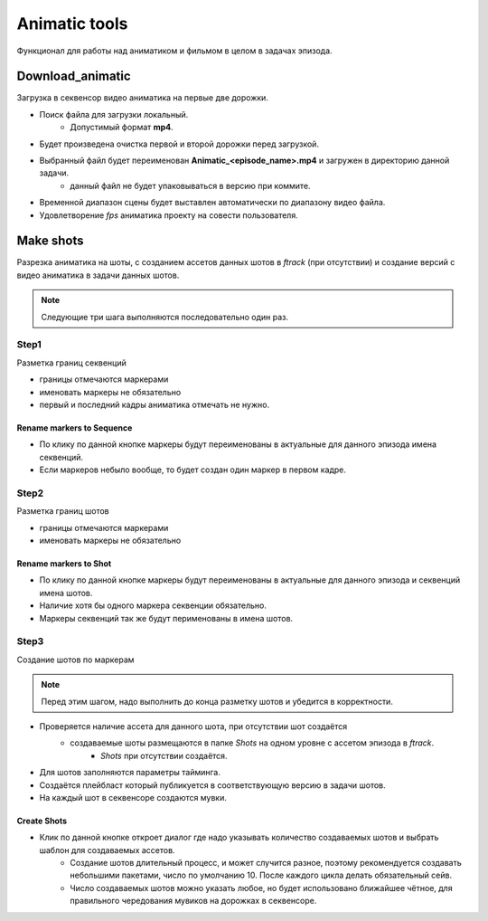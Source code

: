 .. _animatic-tools-page:

Animatic tools
==============

Функционал для работы над аниматиком и фильмом в целом в задачах эпизода.

Download_animatic
-----------------

Загрузка в секвенсор видео аниматика на первые две дорожки.

* Поиск файла для загрузки локальный.
	* Допустимый формат **mp4**.
* Будет произведена очистка первой и второй дорожки перед загрузкой.
* Выбранный файл будет переименован **Animatic_<episode_name>.mp4** и загружен в директорию данной задачи.
	* данный файл не будет упаковываться в версию при коммите.
* Временной диапазон сцены будет выставлен автоматически по диапазону видео файла.
* Удовлетворение *fps* аниматика проекту на совести пользователя.


Make shots
----------

Разрезка аниматика на шоты, с созданием ассетов данных шотов в *ftrack* (при отсутствии) и создание версий с видео аниматика в задачи данных шотов.

.. note:: Следующие три шага выполняются последовательно один раз.

Step1
~~~~~

Разметка границ секвенций

* границы отмечаются маркерами
* именовать маркеры не обязательно
* первый и последний кадры аниматика отмечать не нужно.

Rename markers to Sequence
**************************

* По клику по данной кнопке маркеры будут переименованы в актуальные для данного эпизода имена секвенций.
* Если маркеров небыло вообще, то будет создан один маркер в первом кадре.


Step2
~~~~~

Разметка границ шотов

* границы отмечаются маркерами
* именовать маркеры не обязательно

Rename markers to Shot
**********************

* По клику по данной кнопке маркеры будут переименованы в актуальные для данного эпизода и секвенций имена шотов.
* Наличие хотя бы одного маркера секвенции обязательно.
* Маркеры секвенций так же будут перименованы в имена шотов.

Step3
~~~~~

Создание шотов по маркерам

.. note:: Перед этим шагом, надо выполнить до конца разметку шотов и убедится в корректности.

* Проверяется наличие ассета для данного шота, при отсутствии шот создаётся
	* создаваемые шоты размещаются в папке *Shots* на одном уровне с ассетом эпизода в *ftrack*.
		* *Shots* при отсутствии создаётся.
* Для шотов заполняются параметры тайминга.
* Создаётся плейбласт который публикуется в соответствующую версию в задачи шотов.
* На каждый шот в секвенсоре создаются мувки.

Create Shots
************

* Клик по данной кнопке откроет диалог где надо указывать количество создаваемых шотов и выбрать шаблон для создаваемых ассетов.
	* Создание шотов длительный процесс, и может случится разное, поэтому рекомендуется создавать небольшими пакетами, число по умолчанию 10. После каждого цикла делать обязательный сейв.
	* Число создаваемых шотов можно указать любое, но будет использовано ближайшее чётное, для правильного чередования мувиков на дорожках в секвенсоре.